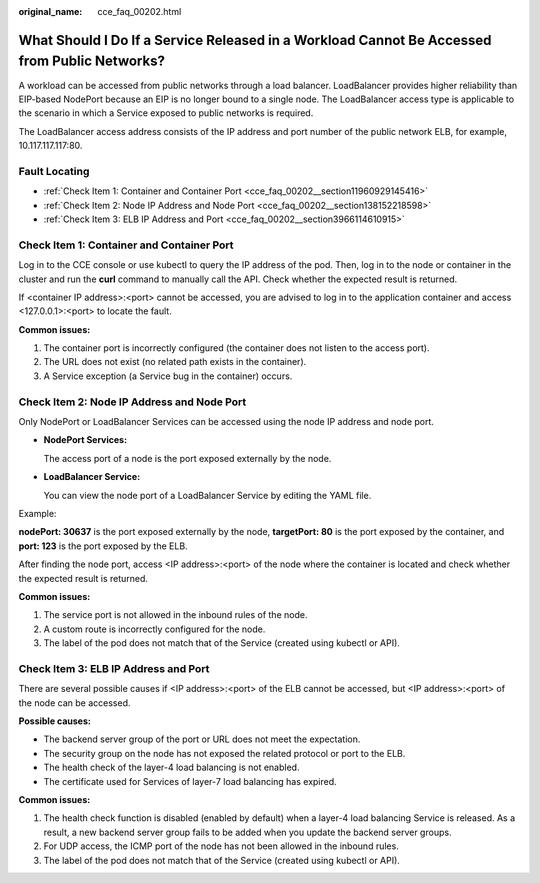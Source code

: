:original_name: cce_faq_00202.html

.. _cce_faq_00202:

What Should I Do If a Service Released in a Workload Cannot Be Accessed from Public Networks?
=============================================================================================

A workload can be accessed from public networks through a load balancer. LoadBalancer provides higher reliability than EIP-based NodePort because an EIP is no longer bound to a single node. The LoadBalancer access type is applicable to the scenario in which a Service exposed to public networks is required.

The LoadBalancer access address consists of the IP address and port number of the public network ELB, for example, 10.117.117.117:80.

Fault Locating
--------------

-  :ref:`Check Item 1: Container and Container Port <cce_faq_00202__section11960929145416>`
-  :ref:`Check Item 2: Node IP Address and Node Port <cce_faq_00202__section138152218598>`
-  :ref:`Check Item 3: ELB IP Address and Port <cce_faq_00202__section3966114610915>`

.. _cce_faq_00202__section11960929145416:

Check Item 1: Container and Container Port
------------------------------------------

Log in to the CCE console or use kubectl to query the IP address of the pod. Then, log in to the node or container in the cluster and run the **curl** command to manually call the API. Check whether the expected result is returned.

If <container IP address>:<port> cannot be accessed, you are advised to log in to the application container and access <127.0.0.1>:<port> to locate the fault.

**Common issues:**

#. The container port is incorrectly configured (the container does not listen to the access port).
#. The URL does not exist (no related path exists in the container).
#. A Service exception (a Service bug in the container) occurs.

.. _cce_faq_00202__section138152218598:

Check Item 2: Node IP Address and Node Port
-------------------------------------------

Only NodePort or LoadBalancer Services can be accessed using the node IP address and node port.

-  **NodePort Services:**

   The access port of a node is the port exposed externally by the node.

-  **LoadBalancer Service:**

   You can view the node port of a LoadBalancer Service by editing the YAML file.

Example:

**nodePort: 30637** is the port exposed externally by the node, **targetPort: 80** is the port exposed by the container, and **port: 123** is the port exposed by the ELB.

|image1|

After finding the node port, access <IP address>:<port> of the node where the container is located and check whether the expected result is returned.

**Common issues:**

#. The service port is not allowed in the inbound rules of the node.
#. A custom route is incorrectly configured for the node.
#. The label of the pod does not match that of the Service (created using kubectl or API).

.. _cce_faq_00202__section3966114610915:

Check Item 3: ELB IP Address and Port
-------------------------------------

There are several possible causes if <IP address>:<port> of the ELB cannot be accessed, but <IP address>:<port> of the node can be accessed.

**Possible causes:**

-  The backend server group of the port or URL does not meet the expectation.
-  The security group on the node has not exposed the related protocol or port to the ELB.
-  The health check of the layer-4 load balancing is not enabled.
-  The certificate used for Services of layer-7 load balancing has expired.

**Common issues:**

#. The health check function is disabled (enabled by default) when a layer-4 load balancing Service is released. As a result, a new backend server group fails to be added when you update the backend server groups.
#. For UDP access, the ICMP port of the node has not been allowed in the inbound rules.
#. The label of the pod does not match that of the Service (created using kubectl or API).

.. |image1| image:: /_static/images/en-us_image_0000001223272323.png
